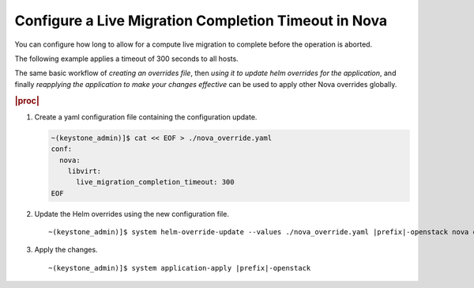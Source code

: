 
.. err1590511228224
.. _configuring-a-live-migration-completion-timeout-in-nova:

=====================================================
Configure a Live Migration Completion Timeout in Nova
=====================================================

You can configure how long to allow for a compute live migration to
complete before the operation is aborted.

The following example applies a timeout of 300 seconds to all hosts.

The same basic workflow of *creating an overrides file*, then
*using it to update helm overrides for the application*, and finally
*reapplying the application to make your changes effective* can be used
to apply other Nova overrides globally.

.. rubric:: |proc|

#.  Create a yaml configuration file containing the configuration update.

    .. code-block:: none

        ~(keystone_admin)]$ cat << EOF > ./nova_override.yaml
        conf:
          nova:
            libvirt:
              live_migration_completion_timeout: 300
        EOF

#.  Update the Helm overrides using the new configuration file.

    .. parsed-literal::

        ~(keystone_admin)]$ system helm-override-update --values ./nova_override.yaml |prefix|-openstack nova openstack --reuse-values

#.  Apply the changes.

    .. parsed-literal::

        ~(keystone_admin)]$ system application-apply |prefix|-openstack